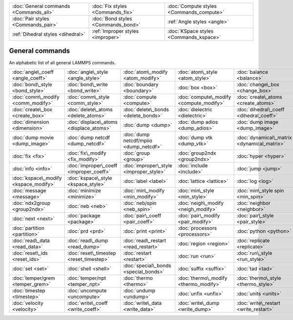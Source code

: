 +----------------------------------------+------------------------------------+------------------------------------------+
| :doc:`General commands <Commands_all>` | :doc:`Fix styles <Commands_fix>`   | :doc:`Compute styles <Commands_compute>` |
+----------------------------------------+------------------------------------+------------------------------------------+
| :doc:`Pair styles <Commands_pair>`     | :doc:`Bond styles <Commands_bond>` | :ref:`Angle styles <angle>`              |
+----------------------------------------+------------------------------------+------------------------------------------+
| :ref:`Dihedral styles <dihedral>`      | :ref:`Improper styles <improper>`  | :doc:`KSpace styles <Commands_kspace>`   |
+----------------------------------------+------------------------------------+------------------------------------------+

General commands
================

An alphabetic list of all general LAMMPS commands.

+---------------------------------------+-----------------------------------------+-----------------------------------------+-----------------------------------------+---------------------------------------------+-----------------------------------------+
| :doc:`angle\_coeff <angle_coeff>`     | :doc:`angle\_style <angle_style>`       | :doc:`atom\_modify <atom_modify>`       | :doc:`atom\_style <atom_style>`         | :doc:`balance <balance>`                    | :doc:`bond\_coeff <bond_coeff>`         |
+---------------------------------------+-----------------------------------------+-----------------------------------------+-----------------------------------------+---------------------------------------------+-----------------------------------------+
| :doc:`bond\_style <bond_style>`       | :doc:`bond\_write <bond_write>`         | :doc:`boundary <boundary>`              | :doc:`box <box>`                        | :doc:`change\_box <change_box>`             | :doc:`clear <clear>`                    |
+---------------------------------------+-----------------------------------------+-----------------------------------------+-----------------------------------------+---------------------------------------------+-----------------------------------------+
| :doc:`comm\_modify <comm_modify>`     | :doc:`comm\_style <comm_style>`         | :doc:`compute <compute>`                | :doc:`compute\_modify <compute_modify>` | :doc:`create\_atoms <create_atoms>`         | :doc:`create\_bonds <create_bonds>`     |
+---------------------------------------+-----------------------------------------+-----------------------------------------+-----------------------------------------+---------------------------------------------+-----------------------------------------+
| :doc:`create\_box <create_box>`       | :doc:`delete\_atoms <delete_atoms>`     | :doc:`delete\_bonds <delete_bonds>`     | :doc:`dielectric <dielectric>`          | :doc:`dihedral\_coeff <dihedral_coeff>`     | :doc:`dihedral\_style <dihedral_style>` |
+---------------------------------------+-----------------------------------------+-----------------------------------------+-----------------------------------------+---------------------------------------------+-----------------------------------------+
| :doc:`dimension <dimension>`          | :doc:`displace\_atoms <displace_atoms>` | :doc:`dump <dump>`                      | :doc:`dump adios <dump_adios>`          | :doc:`dump image <dump_image>`              | :doc:`dump\_modify <dump_modify>`       |
+---------------------------------------+-----------------------------------------+-----------------------------------------+-----------------------------------------+---------------------------------------------+-----------------------------------------+
| :doc:`dump movie <dump_image>`        | :doc:`dump netcdf <dump_netcdf>`        | :doc:`dump netcdf/mpiio <dump_netcdf>`  | :doc:`dump vtk <dump_vtk>`              | :doc:`dynamical\_matrix <dynamical_matrix>` | :doc:`echo <echo>`                      |
+---------------------------------------+-----------------------------------------+-----------------------------------------+-----------------------------------------+---------------------------------------------+-----------------------------------------+
| :doc:`fix <fix>`                      | :doc:`fix\_modify <fix_modify>`         | :doc:`group <group>`                    | :doc:`group2ndx <group2ndx>`            | :doc:`hyper <hyper>`                        | :doc:`if <if>`                          |
+---------------------------------------+-----------------------------------------+-----------------------------------------+-----------------------------------------+---------------------------------------------+-----------------------------------------+
| :doc:`info <info>`                    | :doc:`improper\_coeff <improper_coeff>` | :doc:`improper\_style <improper_style>` | :doc:`include <include>`                | :doc:`jump <jump>`                          | :doc:`kim\_query <kim_query>`           |
+---------------------------------------+-----------------------------------------+-----------------------------------------+-----------------------------------------+---------------------------------------------+-----------------------------------------+
| :doc:`kspace\_modify <kspace_modify>` | :doc:`kspace\_style <kspace_style>`     | :doc:`label <label>`                    | :doc:`lattice <lattice>`                | :doc:`log <log>`                            | :doc:`mass <mass>`                      |
+---------------------------------------+-----------------------------------------+-----------------------------------------+-----------------------------------------+---------------------------------------------+-----------------------------------------+
| :doc:`message <message>`              | :doc:`minimize <minimize>`              | :doc:`min\_modify <min_modify>`         | :doc:`min\_style <min_style>`           | :doc:`min\_style spin <min_spin>`           | :doc:`molecule <molecule>`              |
+---------------------------------------+-----------------------------------------+-----------------------------------------+-----------------------------------------+---------------------------------------------+-----------------------------------------+
| :doc:`ndx2group <group2ndx>`          | :doc:`neb <neb>`                        | :doc:`neb/spin <neb_spin>`              | :doc:`neigh\_modify <neigh_modify>`     | :doc:`neighbor <neighbor>`                  | :doc:`newton <newton>`                  |
+---------------------------------------+-----------------------------------------+-----------------------------------------+-----------------------------------------+---------------------------------------------+-----------------------------------------+
| :doc:`next <next>`                    | :doc:`package <package>`                | :doc:`pair\_coeff <pair_coeff>`         | :doc:`pair\_modify <pair_modify>`       | :doc:`pair\_style <pair_style>`             | :doc:`pair\_write <pair_write>`         |
+---------------------------------------+-----------------------------------------+-----------------------------------------+-----------------------------------------+---------------------------------------------+-----------------------------------------+
| :doc:`partition <partition>`          | :doc:`prd <prd>`                        | :doc:`print <print>`                    | :doc:`processors <processors>`          | :doc:`python <python>`                      | :doc:`quit <quit>`                      |
+---------------------------------------+-----------------------------------------+-----------------------------------------+-----------------------------------------+---------------------------------------------+-----------------------------------------+
| :doc:`read\_data <read_data>`         | :doc:`read\_dump <read_dump>`           | :doc:`read\_restart <read_restart>`     | :doc:`region <region>`                  | :doc:`replicate <replicate>`                | :doc:`rerun <rerun>`                    |
+---------------------------------------+-----------------------------------------+-----------------------------------------+-----------------------------------------+---------------------------------------------+-----------------------------------------+
| :doc:`reset\_ids <reset_ids>`         | :doc:`reset\_timestep <reset_timestep>` | :doc:`restart <restart>`                | :doc:`run <run>`                        | :doc:`run\_style <run_style>`               | :doc:`server <server>`                  |
+---------------------------------------+-----------------------------------------+-----------------------------------------+-----------------------------------------+---------------------------------------------+-----------------------------------------+
| :doc:`set <set>`                      | :doc:`shell <shell>`                    | :doc:`special\_bonds <special_bonds>`   | :doc:`suffix <suffix>`                  | :doc:`tad <tad>`                            | :doc:`temper <temper>`                  |
+---------------------------------------+-----------------------------------------+-----------------------------------------+-----------------------------------------+---------------------------------------------+-----------------------------------------+
| :doc:`temper/grem <temper_grem>`      | :doc:`temper/npt <temper_npt>`          | :doc:`thermo <thermo>`                  | :doc:`thermo\_modify <thermo_modify>`   | :doc:`thermo\_style <thermo_style>`         | :doc:`timer <timer>`                    |
+---------------------------------------+-----------------------------------------+-----------------------------------------+-----------------------------------------+---------------------------------------------+-----------------------------------------+
| :doc:`timestep <timestep>`            | :doc:`uncompute <uncompute>`            | :doc:`undump <undump>`                  | :doc:`unfix <unfix>`                    | :doc:`units <units>`                        | :doc:`variable <variable>`              |
+---------------------------------------+-----------------------------------------+-----------------------------------------+-----------------------------------------+---------------------------------------------+-----------------------------------------+
| :doc:`velocity <velocity>`            | :doc:`write\_coeff <write_coeff>`       | :doc:`write\_data <write_data>`         | :doc:`write\_dump <write_dump>`         | :doc:`write\_restart <write_restart>`       |                                         |
+---------------------------------------+-----------------------------------------+-----------------------------------------+-----------------------------------------+---------------------------------------------+-----------------------------------------+


.. _lws: http://lammps.sandia.gov
.. _ld: Manual.html
.. _lc: Commands_all.html
